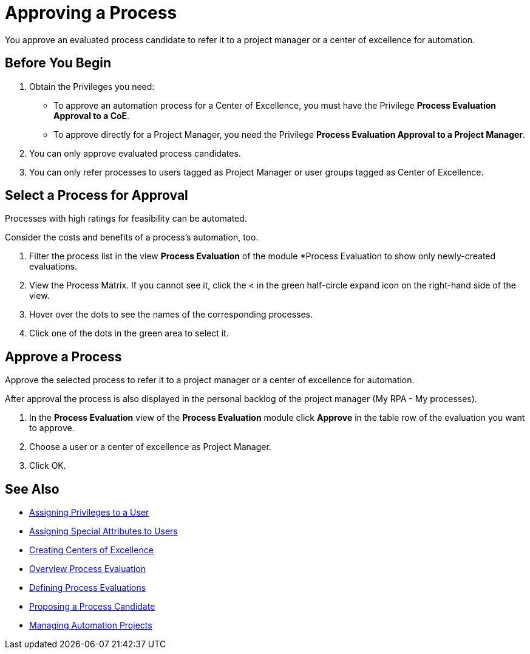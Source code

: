= Approving a Process

You approve an evaluated process candidate to refer it to a project manager or a center of excellence for automation.

== Before You Begin

. Obtain the Privileges you need:
* To approve an automation process for a Center of Excellence, you must have the Privilege *Process Evaluation Approval to a CoE*.
* To approve directly for a Project Manager, you need the Privilege *Process Evaluation Approval to a Project Manager*.
. You can only approve evaluated process candidates.
. You can only refer processes to users tagged as Project Manager or user groups tagged as Center of Excellence.

== Select a Process for Approval

Processes with high ratings for feasibility can be automated.

Consider the costs and benefits of a process's automation, too.

. Filter the process list in the view *Process Evaluation* of the module *Process Evaluation to show only newly-created evaluations.
. View the Process Matrix. If you cannot see it, click the < in the green half-circle expand icon on the right-hand side of the view.
. Hover over the dots to see the names of the corresponding processes.
. Click one of the dots in the green area to select it.

== Approve a Process

Approve the selected process to refer it to a project manager or a center of excellence for automation.

After approval the process is also displayed in the personal backlog of the project manager (My RPA - My processes).

. In the *Process Evaluation* view of the *Process Evaluation* module click *Approve* in the table row of the evaluation you want to approve.
. Choose a user or a center of excellence as Project Manager.
. Click OK.

== See Also

* xref:manager-.adoc[Assigning Privileges to a User]
* xref:manager-.adoc[Assigning Special Attributes to Users]
* xref:manager-.adoc[Creating Centers of Excellence]

* xref:manager-processevaluation-overview.adoc[Overview Process Evaluation]
* xref:manager-processevaluation-defining.adoc[Defining Process Evaluations]
* xref:manager-processevaluation-proposing.adoc[Proposing a Process Candidate]

* xref:manager-.adoc[Managing Automation Projects]
